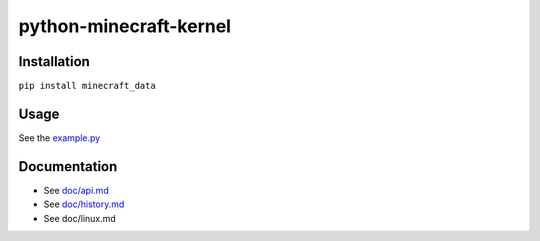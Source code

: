 python-minecraft-kernel
=====================


Installation
------------

``pip install minecraft_data``


Usage
-----

See the `example.py <https://github.com/rom1504/python-minecraft-data/blob/master/example.py>`__


Documentation
-------------

- See `doc/api.md <https://github.com/rom1504/python-minecraft-data/blob/master/doc/api.md>`__
- See `doc/history.md <https://github.com/rom1504/python-minecraft-data/blob/master/doc/history.md>`__
- See doc/linux.md 
